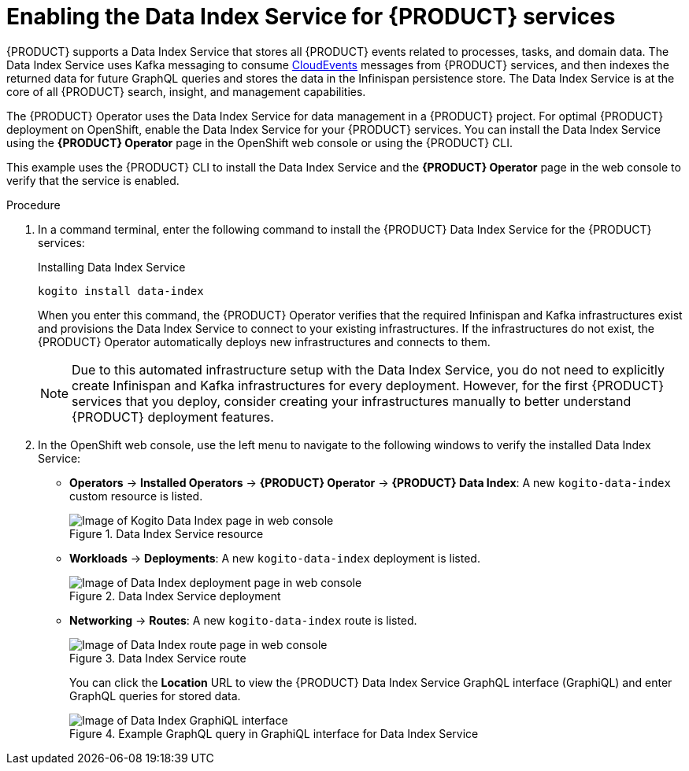 [id='proc_kogito-travel-agency-enable-data-index']

= Enabling the Data Index Service for {PRODUCT} services

{PRODUCT} supports a Data Index Service that stores all {PRODUCT} events related to processes, tasks, and domain data. The Data Index Service uses Kafka messaging to consume https://cloudevents.io/[CloudEvents] messages from {PRODUCT} services, and then indexes the returned data for future GraphQL queries and stores the data in the Infinispan persistence store. The Data Index Service is at the core of all {PRODUCT} search, insight, and management capabilities.

The {PRODUCT} Operator uses the Data Index Service for data management in a {PRODUCT} project. For optimal {PRODUCT} deployment on OpenShift, enable the Data Index Service for your {PRODUCT} services. You can install the Data Index Service using the *{PRODUCT} Operator* page in the OpenShift web console or using the {PRODUCT} CLI.

This example uses the {PRODUCT} CLI to install the Data Index Service and the *{PRODUCT} Operator* page in the web console to verify that the service is enabled.

.Procedure
. In a command terminal, enter the following command to install the {PRODUCT} Data Index Service for the {PRODUCT} services:
+
--
.Installing Data Index Service
[source]
----
kogito install data-index
----

When you enter this command, the {PRODUCT} Operator verifies that the required Infinispan and Kafka infrastructures exist and provisions the Data Index Service to connect to your existing infrastructures. If the infrastructures do not exist, the {PRODUCT} Operator automatically deploys new infrastructures and connects to them.

NOTE: Due to this automated infrastructure setup with the Data Index Service, you do not need to explicitly create Infinispan and Kafka infrastructures for every deployment. However, for the first {PRODUCT} services that you deploy, consider creating your infrastructures manually to better understand {PRODUCT} deployment features.

--
. In the OpenShift web console, use the left menu to navigate to the following windows to verify the installed Data Index Service:

* *Operators* -> *Installed Operators* -> *{PRODUCT} Operator* -> *{PRODUCT} Data Index*: A new `kogito-data-index` custom resource is listed.
+
.Data Index Service resource
image::kogito/openshift/kogito-ocp-data-index.png[Image of Kogito Data Index page in web console]
* *Workloads* -> *Deployments*: A new `kogito-data-index` deployment is listed.
+
.Data Index Service deployment
image::kogito/openshift/kogito-ocp-data-index-deployment.png[Image of Data Index deployment page in web console]
* *Networking* -> *Routes*: A new `kogito-data-index` route is listed.
+
--
.Data Index Service route
image::kogito/openshift/kogito-ocp-data-index-route.png[Image of Data Index route page in web console]

You can click the *Location* URL to view the {PRODUCT} Data Index Service GraphQL interface (GraphiQL) and enter GraphQL queries for stored data.

.Example GraphQL query in GraphiQL interface for Data Index Service
image::kogito/openshift/kogito-ocp-data-index-graphql2.png[Image of Data Index GraphiQL interface]
--
